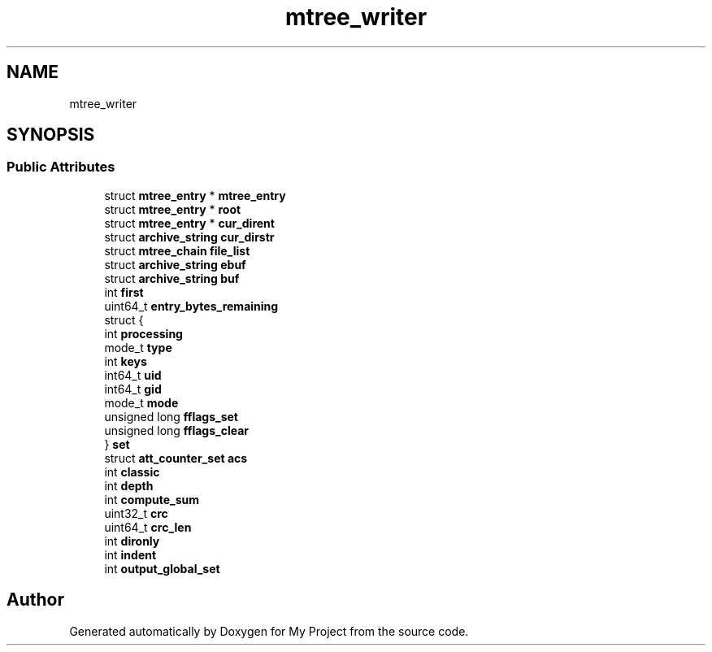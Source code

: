 .TH "mtree_writer" 3 "Wed Feb 1 2023" "Version Version 0.0" "My Project" \" -*- nroff -*-
.ad l
.nh
.SH NAME
mtree_writer
.SH SYNOPSIS
.br
.PP
.SS "Public Attributes"

.in +1c
.ti -1c
.RI "struct \fBmtree_entry\fP * \fBmtree_entry\fP"
.br
.ti -1c
.RI "struct \fBmtree_entry\fP * \fBroot\fP"
.br
.ti -1c
.RI "struct \fBmtree_entry\fP * \fBcur_dirent\fP"
.br
.ti -1c
.RI "struct \fBarchive_string\fP \fBcur_dirstr\fP"
.br
.ti -1c
.RI "struct \fBmtree_chain\fP \fBfile_list\fP"
.br
.ti -1c
.RI "struct \fBarchive_string\fP \fBebuf\fP"
.br
.ti -1c
.RI "struct \fBarchive_string\fP \fBbuf\fP"
.br
.ti -1c
.RI "int \fBfirst\fP"
.br
.ti -1c
.RI "uint64_t \fBentry_bytes_remaining\fP"
.br
.ti -1c
.RI "struct {"
.br
.ti -1c
.RI "   int \fBprocessing\fP"
.br
.ti -1c
.RI "   mode_t \fBtype\fP"
.br
.ti -1c
.RI "   int \fBkeys\fP"
.br
.ti -1c
.RI "   int64_t \fBuid\fP"
.br
.ti -1c
.RI "   int64_t \fBgid\fP"
.br
.ti -1c
.RI "   mode_t \fBmode\fP"
.br
.ti -1c
.RI "   unsigned long \fBfflags_set\fP"
.br
.ti -1c
.RI "   unsigned long \fBfflags_clear\fP"
.br
.ti -1c
.RI "} \fBset\fP"
.br
.ti -1c
.RI "struct \fBatt_counter_set\fP \fBacs\fP"
.br
.ti -1c
.RI "int \fBclassic\fP"
.br
.ti -1c
.RI "int \fBdepth\fP"
.br
.ti -1c
.RI "int \fBcompute_sum\fP"
.br
.ti -1c
.RI "uint32_t \fBcrc\fP"
.br
.ti -1c
.RI "uint64_t \fBcrc_len\fP"
.br
.ti -1c
.RI "int \fBdironly\fP"
.br
.ti -1c
.RI "int \fBindent\fP"
.br
.ti -1c
.RI "int \fBoutput_global_set\fP"
.br
.in -1c

.SH "Author"
.PP 
Generated automatically by Doxygen for My Project from the source code\&.
